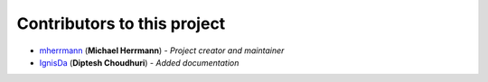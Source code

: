 Contributors to this project
============================
..
    Please use this format to add your contributions to this file
    `SocialUsernameName <Profile-Url>`_ (**Your Name**) - *Description of your contribution in a few words*

- `mherrmann <https://github.com/mherrmann>`_ (**Michael Herrmann**) - *Project creator and maintainer*
- `IgnisDa <https://github.com/IgnisDa>`_ (**Diptesh Choudhuri**) - *Added documentation*

